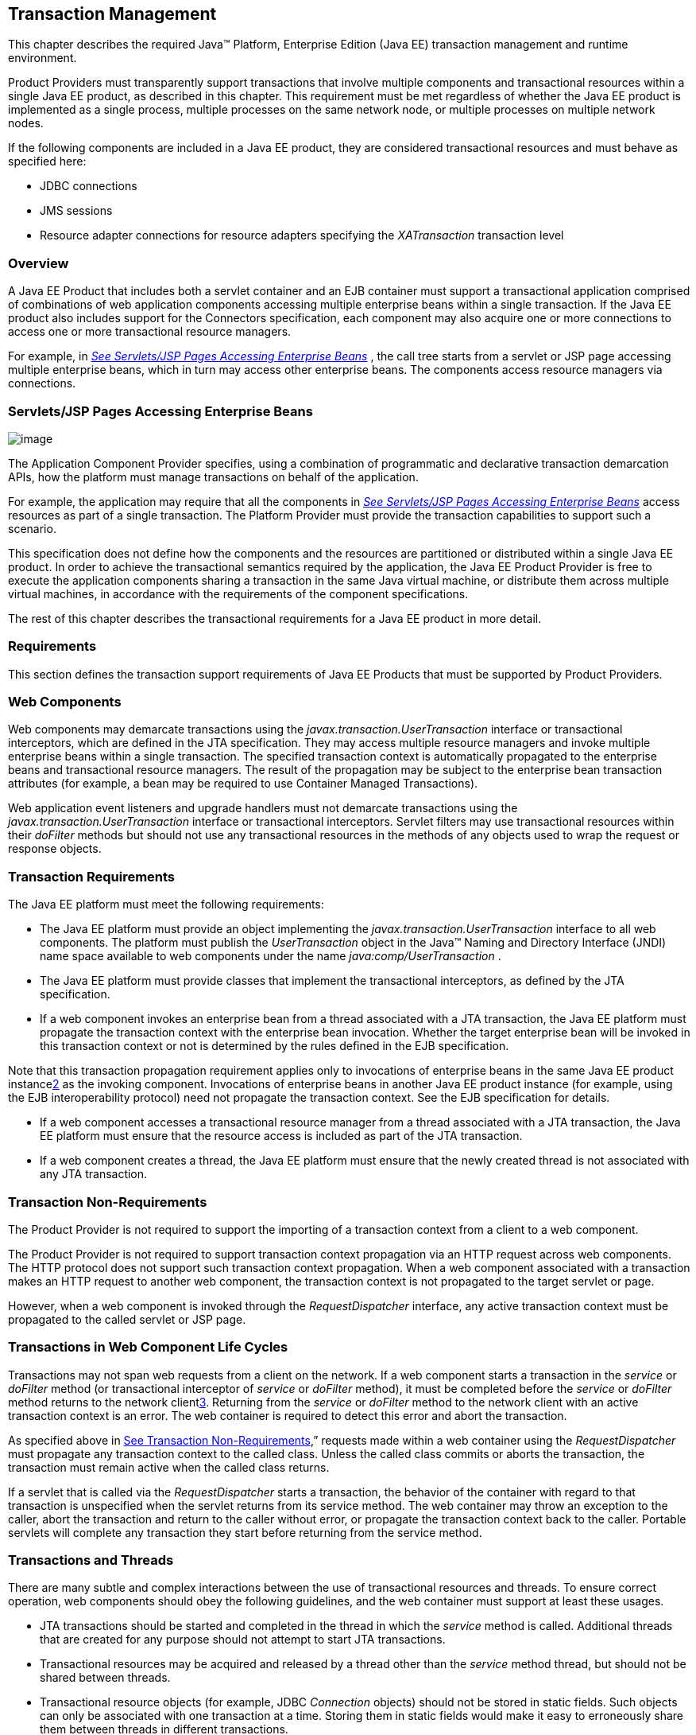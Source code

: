 == Transaction Management

This chapter describes the required Java™
Platform, Enterprise Edition (Java EE) transaction management and
runtime environment.

Product Providers must transparently support
transactions that involve multiple components and transactional
resources within a single Java EE product, as described in this chapter.
This requirement must be met regardless of whether the Java EE product
is implemented as a single process, multiple processes on the same
network node, or multiple processes on multiple network nodes.

If the following components are included in a
Java EE product, they are considered transactional resources and must
behave as specified here:

* JDBC connections
* JMS sessions
* Resource adapter connections for resource
adapters specifying the _XATransaction_ transaction level

=== Overview

A Java EE Product that includes both a servlet
container and an EJB container must support a transactional application
comprised of combinations of web application components accessing
multiple enterprise beans within a single transaction. If the Java EE
product also includes support for the Connectors specification, each
component may also acquire one or more connections to access one or more
transactional resource managers.

For example, in
_link:#a475[See Servlets/JSP Pages
Accessing Enterprise Beans]_ , the call tree starts from a servlet or
JSP page accessing multiple enterprise beans, which in turn may access
other enterprise beans. The components access resource managers via
connections.

=== [[a475]]Servlets/JSP Pages Accessing Enterprise Beans

image:Platform_Spec-8.png[image]

The Application Component Provider specifies,
using a combination of programmatic and declarative transaction
demarcation APIs, how the platform must manage transactions on behalf of
the application.

For example, the application may require that
all the components in _link:#a475[See
Servlets/JSP Pages Accessing Enterprise Beans]_ access resources as part
of a single transaction. The Platform Provider must provide the
transaction capabilities to support such a scenario.

This specification does not define how the
components and the resources are partitioned or distributed within a
single Java EE product. In order to achieve the transactional semantics
required by the application, the Java EE Product Provider is free to
execute the application components sharing a transaction in the same
Java virtual machine, or distribute them across multiple virtual
machines, in accordance with the requirements of the component
specifications.

The rest of this chapter describes the
transactional requirements for a Java EE product in more detail. +

=== Requirements

This section defines the transaction support
requirements of Java EE Products that must be supported by Product
Providers.

=== Web Components

Web components may demarcate transactions using
the _javax.transaction.UserTransaction_ interface or transactional
interceptors, which are defined in the JTA specification. They may
access multiple resource managers and invoke multiple enterprise beans
within a single transaction. The specified transaction context is
automatically propagated to the enterprise beans and transactional
resource managers. The result of the propagation may be subject to the
enterprise bean transaction attributes (for example, a bean may be
required to use Container Managed Transactions).

Web application event listeners and upgrade
handlers must not demarcate transactions using the
_javax.transaction.UserTransaction_ interface or transactional
interceptors. Servlet filters may use transactional resources within
their _doFilter_ methods but should not use any transactional resources
in the methods of any objects used to wrap the request or response
objects.

=== Transaction Requirements

The Java EE platform must meet the following
requirements:

* The Java EE platform must provide an object
implementing the _javax.transaction.UserTransaction_ interface to all
web components. The platform must publish the _UserTransaction_ object
in the Java™ Naming and Directory Interface (JNDI) name space available
to web components under the name _java:comp/UserTransaction_ .
* The Java EE platform must provide classes
that implement the transactional interceptors, as defined by the JTA
specification.
* If a web component invokes an enterprise bean
from a thread associated with a JTA transaction, the Java EE platform
must propagate the transaction context with the enterprise bean
invocation. Whether the target enterprise bean will be invoked in this
transaction context or not is determined by the rules defined in the EJB
specification.

Note that this transaction propagation
requirement applies only to invocations of enterprise beans in the same
Java EE product instancelink:#a3649[2] as the invoking component.
Invocations of enterprise beans in another Java EE product instance (for
example, using the EJB interoperability protocol) need not propagate the
transaction context. See the EJB specification for details.

* If a web component accesses a transactional
resource manager from a thread associated with a JTA transaction, the
Java EE platform must ensure that the resource access is included as
part of the JTA transaction.
* If a web component creates a thread, the Java
EE platform must ensure that the newly created thread is not associated
with any JTA transaction.

=== [[a493]]Transaction Non-Requirements

The Product Provider is not required to support
the importing of a transaction context from a client to a web component.

The Product Provider is not required to support
transaction context propagation via an HTTP request across web
components. The HTTP protocol does not support such transaction context
propagation. When a web component associated with a transaction makes an
HTTP request to another web component, the transaction context is not
propagated to the target servlet or page.

However, when a web component is invoked
through the _RequestDispatcher_ interface, any active transaction
context must be propagated to the called servlet or JSP page.

=== Transactions in Web Component Life Cycles

Transactions may not span web requests from a
client on the network. If a web component starts a transaction in the
_service_ or _doFilter_ method (or transactional interceptor of
_service_ or _doFilter_ method), it must be completed before the
_service_ or _doFilter_ method returns to the network
clientlink:#a3650[3]. Returning from the _service_ or _doFilter_
method to the network client with an active transaction context is an
error. The web container is required to detect this error and abort the
transaction.

As specified above in
link:#a493[See Transaction
Non-Requirements],” requests made within a web container using the
_RequestDispatcher_ must propagate any transaction context to the called
class. Unless the called class commits or aborts the transaction, the
transaction must remain active when the called class returns.

If a servlet that is called via the
_RequestDispatcher_ starts a transaction, the behavior of the container
with regard to that transaction is unspecified when the servlet returns
from its service method. The web container may throw an exception to the
caller, abort the transaction and return to the caller without error, or
propagate the transaction context back to the caller. Portable servlets
will complete any transaction they start before returning from the
service method.

=== Transactions and Threads

There are many subtle and complex interactions
between the use of transactional resources and threads. To ensure
correct operation, web components should obey the following guidelines,
and the web container must support at least these usages.

* JTA transactions should be started and
completed in the thread in which the _service_ method is called.
Additional threads that are created for any purpose should not attempt
to start JTA transactions.
* Transactional resources may be acquired and
released by a thread other than the _service_ method thread, but should
not be shared between threads.
* Transactional resource objects (for example,
JDBC _Connection_ objects) should not be stored in static fields. Such
objects can only be associated with one transaction at a time. Storing
them in static fields would make it easy to erroneously share them
between threads in different transactions.
* Web components implementing
_SingleThreadModel_ may store top-level transactional resource objects
in class instance fields. A top-level object is one acquired directly
from a container managed connection factory object (for example, a JDBC
_Connection_ acquired from a JDBC _ConnectionFactory_ ), as opposed to
other objects acquired from these top-level objects (for example, a JDBC
_Statement_ acquired from a JDBC _Connection_ ). The web container
ensures that requests to a _SingleThreadModel_ servlet are serialized
and thus only one thread and one transaction will be able to use the
object at a time, and that the top-level object will be enlisted in any
new transaction started by the component.
* In web components not implementing
_SingleThreadModel_ , transactional resource objects, as well as Java
Persistence _EntityManager_ objects, should not be stored in class
instance fields, and should be acquired and released within the same
invocation of the _service_ method.
* Web components that are called by other web
components (using the _forward_ or _include_ methods) should not store
transactional resource objects in class instance fields.
* Enterprise beans may be invoked from any
thread used by a web component. Transaction context propagation
requirements are described above and in the EJB specification.

=== Enterprise JavaBeans™ Components

The Java EE Product Provider must provide
support for transactions as defined in the EJB specification.

=== Application Clients

The Java EE Product Provider is not required to
provide transaction management support for application clients.

=== Applet Clients

The Java EE Product Provider is not required to
provide transaction management support for applets.

=== [[a516]]Transactional JDBC™ Technology Support

A Java EE product must support a JDBC
technology database as a transactional resource manager. The platform
must enable transactional JDBC API access from web components and
enterprise beans.

It must be possible to access the JDBC
technology database from multiple application components within a single
transaction. For example, a servlet may wish to start a transaction,
access a database, invoke an enterprise bean that accesses the same
database as part of the same transaction, and, finally, commit the
transaction.

A Java EE product must provide a transaction
manager that is capable of coordinating two-phase commit operations
across multiple XA-capable JDBC databases. If a JDBC driver supports the
Java Transaction API’s XA interfaces (in the _javax.transaction.xa_
package), then the Java EE product must be capable of using the XA
interfaces provided by the JDBC driver to accomplish two-phase commit
operations. The Java EE product may discover the XA capabilities of JDBC
drivers through product-specific means, although normally such JDBC
drivers would be delivered as resource adapters using the Connector API.

=== [[a520]]Transactional JMS Support

A Java EE product must support a JMS provider
as a transactional resource manager. The platform must enable
transactional JMS access from servlets, JSP pages, and enterprise beans.

It must be possible to access the JMS provider
from multiple application components within a single transaction. For
example, a servlet may wish to start a transaction, send a JMS message,
invoke an enterprise bean that also sends a JMS message as part of the
same transaction, and, finally, commit the transaction.

=== Transactional Resource Adapter (Connector) Support

A Java EE product must support resource
adapters that use _XATransaction_ mode as transactional resource
managers. The platform must enable transactional access to the resource
adapter from servlets, JSP pages, and enterprise beans.

It must be possible to access the resource
adapter from multiple application components within a single
transaction. For example, a servlet may wish to start a transaction,
access the resource adapter, invoke an enterprise bean that also
accesses the resource adapter as part of the same transaction, and,
finally, commit the transaction.

=== Transaction Interoperability

=== Multiple Java EE Platform Interoperability

This specification does not require the Product
Provider to implement any particular protocol for transaction
interoperability across multiple Java EE products. Java EE compatibility
requires neither interoperability among identical Java EE products from
the same Product Provider, nor among heterogeneous Java EE products from
multiple Product Providers.

We recommend that Java EE Product Providers use
the IIOP transaction propagation protocol defined by OMG and described
in the OTS specification (and implemented by the Java Transaction
Service), for transaction interoperability when using the EJB
interoperability protocol based on RMI-IIOP.

=== Support for Transactional Resource Managers

This specification requires all Java EE
products to support the _javax.transaction.xa.XAResource_ interface, as
specified in the Connector specification. This specification also
requires all Java EE products to support the
_javax.transaction.xa.XAResource_ interface for performing two-phase
commit operations on JDBC drivers that support the JTA XA APIs. This
specification does not require that JDBC drivers or JMS providers use
the _javax.transaction.xa.XAResource_ interface, although they may use
this interface and in all cases they must meet the transactional
resource manager requirements described in this chapter. In particular,
it must be possible to combine operations on one or more JDBC databases,
one or more JMS sessions, one or more enterprise beans, and multiple
resource adapters supporting the _XATransaction_ mode in a single JTA
transaction.

=== Local Transaction Optimization

=== Requirements

If a transaction uses a single resource
manager, performance may be improved by using a resource manager
specific local optimization. A local transaction is typically more
efficient than a global transaction and provides better performance.
Local optimization is not available for transactions that are imported
from a different container.

Containers may choose to provide local
transaction optimization, but are not required to do so. Local
transaction optimization must be transparent to a Java EE application.

The following section describes a possible
mechanism for local transaction optimization by containers.

=== A Possible Design

This section illustrates how the previously
described requirements might be implemented.

When the first connection to a resource manager
is established as part of the transaction, a resource manager specific
local transaction is started on the connection. Any subsequent
connection acquired as part of the transaction that can share the local
transaction on the first connection is allowed to share the local
transaction.

A global transaction is started lazily under
the following conditions:

* When a subsequent connection cannot share the
resource manager local transaction on the first connection, or if it
uses a different resource manager.
* When a transaction is exported to a different
container.

After the lazy start of a global transaction,
any subsequent connection acquired may either share the local
transaction on the first connection, or be part of the global
transaction, depending on the resource manager it accesses.

When a transaction completion (commit or
rollback) is attempted, there are two possibilities:

* If only a single resource manager had been
accessed as part of the transaction, the transaction is completed using
the resource manager specific local transaction mechanism.
* If a global transaction had been started, the
transaction is completed treating the resource manager local transaction
as a last resource in the global 2-phase commit protocol, that is using
the last resource 2-phase commit optimization.

=== Connection Sharing

When multiple connections acquired by a Java EE
application use the same resource manager, containers may choose to
provide connection sharing within the same transaction scope. Sharing
connections typically results in efficient usage of resources and better
performance. Containers are required to provide connection sharing in
certain situations; see the Connector specification for details.

Connections to resource managers acquired by
Java EE applications are considered potentially shared or shareable. A
Java EE application component that intends to use a connection in an
unshareable way must provide deployment information to that effect, to
prevent the connection from being shared by the container. Examples of
when this may be needed include situations with changed security
attributes, isolation levels, character settings, and localization
configuration. Containers must not attempt to share connections that are
marked unshareable. If a connection is not marked unshareable, it must
be transparent to the application whether the connection is actually
shared or not.

Java EE application components may use the
optional _shareable_ element of the _Resource_ annotation or the
optional deployment descriptor element _res-sharing-scope_ to indicate
whether a connection to a resource manager is shareable or unshareable.
Containers must assume connections to be shareable if no deployment hint
is provided. link:#a3399[See Java EE
Application Client XML Schema]”, the EJB specification, and the Servlet
specification provide descriptions of the deployment descriptor element.

Java EE application components may cache
connection objects and reuse them across multiple transactions.
Containers that provide connection sharing must transparently switch
such cached connection objects (at dispatch time) to point to an
appropriate shared connection with the correct transaction scope. Refer
to the Connector specification for a detailed description of connection
sharing.

=== JDBC and JMS Deployment Issues

The JDBC transaction requirements in
link:#a516[See Transactional JDBC™
Technology Support]” and the JMS transaction requirements in
link:#a520[See Transactional JMS
Support]” may impose some restrictions on a Deployer’s configuration of
an application’s JDBC and JMS resources. Java EE Product Providers may
impose the restrictions described in this section to meet these
requirements.

If the deployer configures a non-XA-capable
JDBC resource manager in a transaction, then a Java EE Product Provider
may restrict all JDBC access within that transaction to that
non-XA-capable JDBC resource manager. Otherwise, a Java EE Product
Provider must support use of multiple XA-capable JDBC resource managers
within a transaction. In addition, a Java EE Product Provider may
restrict the security configuration of all JDBC connections within a
transaction to a single user identity. A Java EE Product Provider is not
required to support transactions where more than one JDBC identity is
used. Specifically, this means that transactions that require the use of
more than one JDBC security identity (which can be done explicitly via
component provided user name and password) may not be portable.

A Java EE Product Provider may make the same
restrictions as above, resulting in a transaction being restricted to a
single JMS resource manager and user identity.

In addition, when both a JDBC resource manager
and a JMS resource manager are used in the same transaction, a Java EE
Product Provider may restrict both to a pairing that allows their
combination to deliver the full transactional semantics required by the
application, and may restrict the security identity of both to a single
identity. To fully support such usage, portable applications that wish
to include JDBC and JMS access in a single global transaction must not
mark the corresponding transactional resources as “unshareable”.

Although these restrictions are allowed, it is
recommended that Java EE Product Providers support JDBC and JMS resource
managers that provide full two-phase commit functionality and, as a
result, do not impose these restrictions.

=== Two-Phase Commit Support

A Java EE product must support the use of
multiple XA-capable resource adapters in a single transaction. To
support such a scenario, full two-phase commit support is required. A
JMS provider may be provided as an XA-capable resource adapter. In such
a case, it must be possible to include JMS operations in the same global
transaction as other resource adapters. While JDBC drivers are not
required to be XA-capable, a JDBC driver may be delivered as an
XA-capable resource adapter. In such a case, it must be possible to
include JDBC operations in the same global transaction as other
XA-capable resource adapters. See also
link:#a516[See Transactional JDBC™
Technology Support].”

=== System Administration Tools

Although there are no compatibility
requirements for system administration capabilities, the Java EE Product
Provider will typically include tools that allow the System
Administrator to perform the following tasks:

* Integrate transactional resource managers
with the platform.
* Configure the transaction management parts of
the platform.
* Monitor transactions at runtime.
* Receive notifications of abnormal transaction
processing conditions (such as abnormally high number of transaction
rollbacks).
